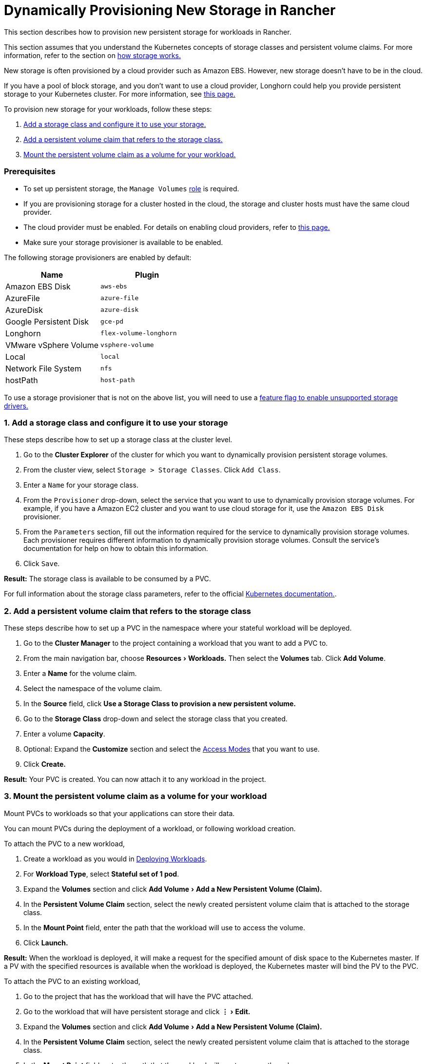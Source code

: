 = Dynamically Provisioning New Storage in Rancher
:experimental:

This section describes how to provision new persistent storage for workloads in Rancher.

This section assumes that you understand the Kubernetes concepts of storage classes and persistent volume claims. For more information, refer to the section on xref:about-persistent-storage.adoc[how storage works.]

New storage is often provisioned by a cloud provider such as Amazon EBS. However, new storage doesn't have to be in the cloud.

If you have a pool of block storage, and you don't want to use a cloud provider, Longhorn could help you provide persistent storage to your Kubernetes cluster. For more information, see xref:../../../../../explanations/integrations-in-rancher/longhorn.adoc[this page.]

To provision new storage for your workloads, follow these steps:

. <<1-add-a-storage-class-and-configure-it-to-use-your-storage,Add a storage class and configure it to use your storage.>>
. <<2-add-a-persistent-volume-claim-that-refers-to-the-storage-class,Add a persistent volume claim that refers to the storage class.>>
. <<3-mount-the-persistent-volume-claim-as-a-volume-for-your-workload,Mount the persistent volume claim as a volume for your workload.>>

=== Prerequisites

* To set up persistent storage, the `Manage Volumes` link:../../../authentication-permissions-and-global-configuration/manage-role-based-access-control-rbac/cluster-and-project-roles.adoc#project-role-reference[role] is required.
* If you are provisioning storage for a cluster hosted in the cloud, the storage and cluster hosts must have the same cloud provider.
* The cloud provider must be enabled. For details on enabling cloud providers, refer to link:../../../../new-user-guides/kubernetes-clusters-in-rancher-setup/launch-kubernetes-with-rancher/set-up-cloud-providers/set-up-cloud-providers.adoc/[this page.]
* Make sure your storage provisioner is available to be enabled.

The following storage provisioners are enabled by default:

|===
| Name | Plugin

| Amazon EBS Disk
| `aws-ebs`

| AzureFile
| `azure-file`

| AzureDisk
| `azure-disk`

| Google Persistent Disk
| `gce-pd`

| Longhorn
| `flex-volume-longhorn`

| VMware vSphere Volume
| `vsphere-volume`

| Local
| `local`

| Network File System
| `nfs`

| hostPath
| `host-path`
|===

To use a storage provisioner that is not on the above list, you will need to use a xref:../../../../../getting-started/installation-and-upgrade/advanced-options/enable-experimental-features/unsupported-storage-drivers.adoc[feature flag to enable unsupported storage drivers.]

=== 1. Add a storage class and configure it to use your storage

These steps describe how to set up a storage class at the cluster level.

. Go to the *Cluster Explorer* of the cluster for which you want to dynamically provision persistent storage volumes.
. From the cluster view, select `Storage > Storage Classes`. Click `Add Class`.
. Enter a `Name` for your storage class.
. From the `Provisioner` drop-down, select the service that you want to use to dynamically provision storage volumes. For example, if you have a Amazon EC2 cluster and you want to use cloud storage for it, use the `Amazon EBS Disk` provisioner.
. From the `Parameters` section, fill out the information required for the service to dynamically provision storage volumes. Each provisioner requires different information to dynamically provision storage volumes. Consult the service's documentation for help on how to obtain this information.
. Click `Save`.

*Result:* The storage class is available to be consumed by a PVC.

For full information about the storage class parameters, refer to the official https://kubernetes.io/docs/concepts/storage/storage-classes/#parameters[Kubernetes documentation.].

=== 2. Add a persistent volume claim that refers to the storage class

These steps describe how to set up a PVC in the namespace where your stateful workload will be deployed.

. Go to the *Cluster Manager* to the project containing a workload that you want to add a PVC to.
. From the main navigation bar, choose menu:Resources[Workloads.] Then select the *Volumes* tab. Click *Add Volume*.
. Enter a *Name* for the volume claim.
. Select the namespace of the volume claim.
. In the *Source* field, click *Use a Storage Class to provision a new persistent volume.*
. Go to the *Storage Class* drop-down and select the storage class that you created.
. Enter a volume *Capacity*.
. Optional: Expand the *Customize* section and select the https://kubernetes.io/docs/concepts/storage/persistent-volumes/#access-modes[Access Modes] that you want to use.
. Click *Create.*

*Result:* Your PVC is created. You can now attach it to any workload in the project.

=== 3. Mount the persistent volume claim as a volume for your workload

Mount PVCs to workloads so that your applications can store their data.

You can mount PVCs during the deployment of a workload, or following workload creation.

To attach the PVC to a new workload,

. Create a workload as you would in xref:../../../../new-user-guides/kubernetes-resources-setup/workloads-and-pods/deploy-workloads.adoc[Deploying Workloads].
. For *Workload Type*, select *Stateful set of 1 pod*.
. Expand the *Volumes* section and click menu:Add Volume[Add a New Persistent Volume (Claim).]
. In the *Persistent Volume Claim* section, select the newly created persistent volume claim that is attached to the storage class.
. In the *Mount Point* field, enter the path that the workload will use to access the volume.
. Click *Launch.*

*Result:* When the workload is deployed, it will make a request for the specified amount of disk space to the Kubernetes master. If a PV with the specified resources is available when the workload is deployed, the Kubernetes master will bind the PV to the PVC.

To attach the PVC to an existing workload,

. Go to the project that has the workload that will have the PVC attached.
. Go to the workload that will have persistent storage and click menu:&#8942;[Edit.]
. Expand the *Volumes* section and click menu:Add Volume[Add a New Persistent Volume (Claim).]
. In the *Persistent Volume Claim* section, select the newly created persistent volume claim that is attached to the storage class.
. In the *Mount Point* field, enter the path that the workload will use to access the volume.
. Click *Save.*

*Result:* The workload will make a request for the specified amount of disk space to the Kubernetes master. If a PV with the specified resources is available when the workload is deployed, the Kubernetes master will bind the PV to the PVC. If not, Rancher will provision new persistent storage.
